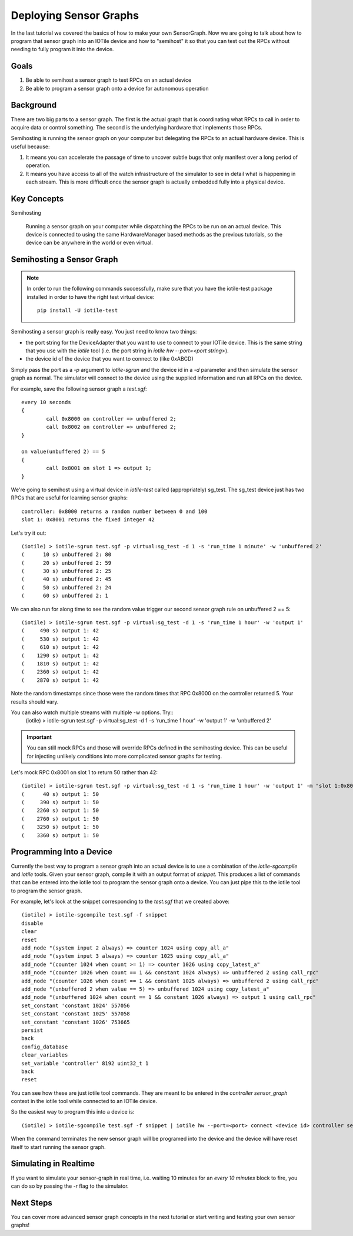 Deploying Sensor Graphs
-----------------------

In the last tutorial we covered the basics of how to make your own SensorGraph.
Now we are going to talk about how to program that sensor graph into an
IOTile device and how to "semihost" it so that you can test out the RPCs without
needing to fully program it into the device.

Goals
#####

1. Be able to semihost a sensor graph to test RPCs on an actual device
2. Be able to program a sensor graph onto a device for autonomous operation

Background
##########

There are two big parts to a sensor graph.  The first is the actual graph
that is coordinating what RPCs to call in order to acquire data or control
something.  The second is the underlying hardware that implements those RPCs.

Semihosting is running the sensor graph on your computer but delegating the 
RPCs to an actual hardware device.  This is useful because:

1. It means you can accelerate the passage of time to uncover subtle bugs that
   only manifest over a long period of operation.

2. It means you have access to all of the watch infrastructure of the simulator
   to see in detail what is happening in each stream.  This is more difficult
   once the sensor graph is actually embedded fully into a physical device.

Key Concepts
############

Semihosting

	Running a sensor graph on your computer while dispatching the RPCs to be 
	run on an actual device.  This device is connected to using the same
	HardwareManager based methods as the previous tutorials, so the device
	can be anywhere in the world or even virtual.

Semihosting a Sensor Graph
##########################

.. note:: 

	In order to run the following commands successfully, make sure that you 
	have the iotile-test package installed in order to have the right test
	virtual device::

		pip install -U iotile-test

Semihosting a sensor graph is really easy.  You just need to know two things:

- the port string for the DeviceAdapter that you want to use to connect to your
  IOTile device.  This is the same string that you use with the `iotile` tool
  (i.e. the port string in `iotile hw -\-port=<port string>`).
- the device id of the device that you want to connect to (like 0xABCD)

Simply pass the port as a `-p` argument to `iotile-sgrun` and the device id in 
a `-d` parameter and then simulate the sensor graph as normal.  The simulator
will connect to the device using the supplied information and run all RPCs 
on the device.  

For example, save the following sensor graph a `test.sgf`::

	every 10 seconds
	{	
		call 0x8000 on controller => unbuffered 2;
		call 0x8002 on controller => unbuffered 2;
	}

	on value(unbuffered 2) == 5
	{
		call 0x8001 on slot 1 => output 1;
	}

We're going to semihost using a virtual device in `iotile-test` called
(appropriately) sg_test.  The sg_test device just has two RPCs that are useful
for learning sensor graphs::

	controller: 0x8000 returns a random number between 0 and 100
	slot 1: 0x8001 returns the fixed integer 42

Let's try it out::

	(iotile) > iotile-sgrun test.sgf -p virtual:sg_test -d 1 -s 'run_time 1 minute' -w 'unbuffered 2'
	(      10 s) unbuffered 2: 80
	(      20 s) unbuffered 2: 59
	(      30 s) unbuffered 2: 25
	(      40 s) unbuffered 2: 45
	(      50 s) unbuffered 2: 24
	(      60 s) unbuffered 2: 1

We can also run for along time to see the random value trigger our second
sensor graph rule on unbuffered 2 == 5::

	(iotile) > iotile-sgrun test.sgf -p virtual:sg_test -d 1 -s 'run_time 1 hour' -w 'output 1'
	(     490 s) output 1: 42
	(     530 s) output 1: 42
	(     610 s) output 1: 42
	(    1290 s) output 1: 42
	(    1810 s) output 1: 42
	(    2360 s) output 1: 42
	(    2870 s) output 1: 42

Note the random timestamps since those were the random times that RPC 0x8000
on the controller returned 5.  Your results should vary.

You can also watch multiple streams with multiple -w options. Try::
	(iotile) > iotile-sgrun test.sgf -p virtual:sg_test -d 1 -s 'run_time 1 hour' -w 'output 1' -w 'unbuffered 2'

.. important::
	
	You can still mock RPCs and those will override RPCs defined in the 
	semihosting device.  This can be useful for injecting unlikely conditions
	into more complicated sensor graphs for testing.

Let's mock RPC 0x8001 on slot 1 to return 50 rather than 42::

	(iotile) > iotile-sgrun test.sgf -p virtual:sg_test -d 1 -s 'run_time 1 hour' -w 'output 1' -m "slot 1:0x8001 = 50"
	(      40 s) output 1: 50
	(     390 s) output 1: 50
	(    2260 s) output 1: 50
	(    2760 s) output 1: 50
	(    3250 s) output 1: 50
	(    3360 s) output 1: 50

Programming Into a Device
#########################

Currently the best way to program a sensor graph into an actual device is to
use a combination of the `iotile-sgcompile` and `iotile` tools.  Given your
sensor graph, compile it with an output format of `snippet`.  This produces 
a list of commands that can be entered into the iotile tool to program 
the sensor graph onto a device.  You can just pipe this to the iotile tool
to program the sensor graph.

For example, let's look at the snippet corresponding to the `test.sgf` that
we created above::

	(iotile) > iotile-sgcompile test.sgf -f snippet
	disable
	clear
	reset
	add_node "(system input 2 always) => counter 1024 using copy_all_a"
	add_node "(system input 3 always) => counter 1025 using copy_all_a"
	add_node "(counter 1024 when count >= 1) => counter 1026 using copy_latest_a"
	add_node "(counter 1026 when count == 1 && constant 1024 always) => unbuffered 2 using call_rpc"
	add_node "(counter 1026 when count == 1 && constant 1025 always) => unbuffered 2 using call_rpc"
	add_node "(unbuffered 2 when value == 5) => unbuffered 1024 using copy_latest_a"
	add_node "(unbuffered 1024 when count == 1 && constant 1026 always) => output 1 using call_rpc"
	set_constant 'constant 1024' 557056
	set_constant 'constant 1025' 557058
	set_constant 'constant 1026' 753665
	persist
	back
	config_database
	clear_variables
	set_variable 'controller' 8192 uint32_t 1
	back
	reset

You can see how these are just iotile tool commands.  They are meant to be
entered in the `controller sensor_graph` context in the iotile tool while 
connected to an IOTile device.  

So the easiest way to program this into a device is::

	(iotile) > iotile-sgcompile test.sgf -f snippet | iotile hw --port=<port> connect <device id> controller sensor_graph

When the command terminates the new sensor graph will be programed into the 
device and the device will have reset itself to start running the sensor graph.

Simulating in Realtime
######################

If you want to simulate your sensor-graph in real time, i.e. waiting 10 minutes
for an `every 10 minutes` block to fire, you can do so by passing the `-r` 
flag to the simulator.  

Next Steps
##########

You can cover more advanced sensor graph concepts in the next tutorial or 
start writing and testing your own sensor graphs!
